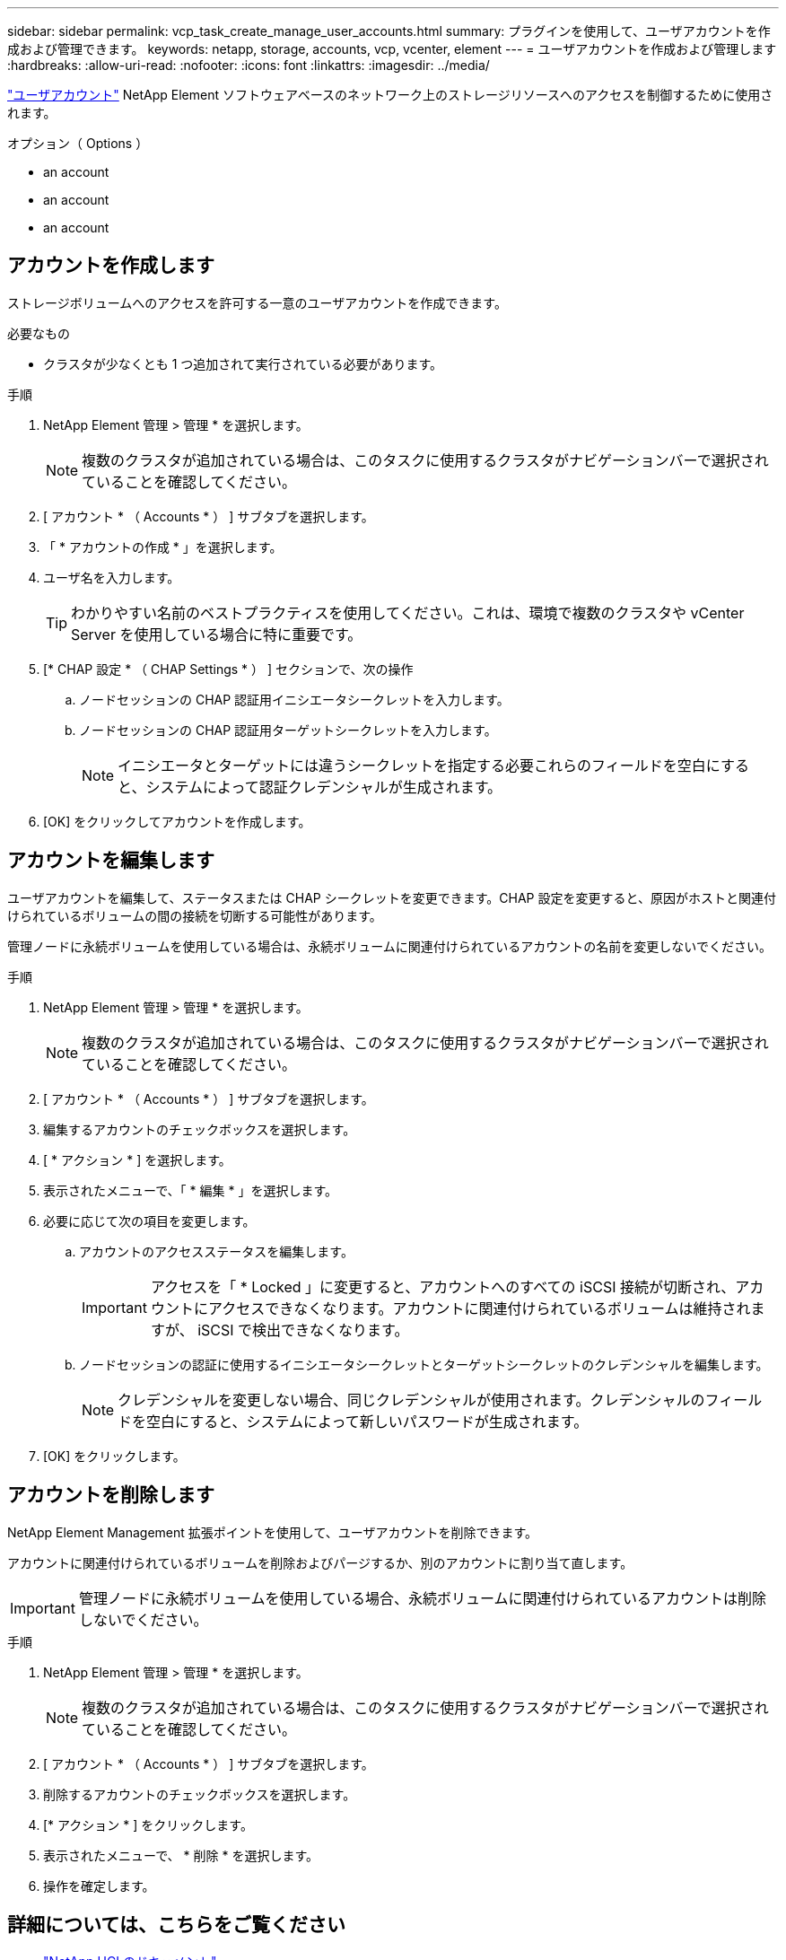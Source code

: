 ---
sidebar: sidebar 
permalink: vcp_task_create_manage_user_accounts.html 
summary: プラグインを使用して、ユーザアカウントを作成および管理できます。 
keywords: netapp, storage, accounts, vcp, vcenter, element 
---
= ユーザアカウントを作成および管理します
:hardbreaks:
:allow-uri-read: 
:nofooter: 
:icons: font
:linkattrs: 
:imagesdir: ../media/


[role="lead"]
link:vcp_concept_accounts.html["ユーザアカウント"^] NetApp Element ソフトウェアベースのネットワーク上のストレージリソースへのアクセスを制御するために使用されます。

.オプション（ Options ）
*  an account
*  an account
*  an account




== アカウントを作成します

ストレージボリュームへのアクセスを許可する一意のユーザアカウントを作成できます。

.必要なもの
* クラスタが少なくとも 1 つ追加されて実行されている必要があります。


.手順
. NetApp Element 管理 > 管理 * を選択します。
+

NOTE: 複数のクラスタが追加されている場合は、このタスクに使用するクラスタがナビゲーションバーで選択されていることを確認してください。

. [ アカウント * （ Accounts * ） ] サブタブを選択します。
. 「 * アカウントの作成 * 」を選択します。
. ユーザ名を入力します。
+

TIP: わかりやすい名前のベストプラクティスを使用してください。これは、環境で複数のクラスタや vCenter Server を使用している場合に特に重要です。

. [* CHAP 設定 * （ CHAP Settings * ） ] セクションで、次の操作
+
.. ノードセッションの CHAP 認証用イニシエータシークレットを入力します。
.. ノードセッションの CHAP 認証用ターゲットシークレットを入力します。
+

NOTE: イニシエータとターゲットには違うシークレットを指定する必要これらのフィールドを空白にすると、システムによって認証クレデンシャルが生成されます。



. [OK] をクリックしてアカウントを作成します。




== アカウントを編集します

ユーザアカウントを編集して、ステータスまたは CHAP シークレットを変更できます。CHAP 設定を変更すると、原因がホストと関連付けられているボリュームの間の接続を切断する可能性があります。

管理ノードに永続ボリュームを使用している場合は、永続ボリュームに関連付けられているアカウントの名前を変更しないでください。

.手順
. NetApp Element 管理 > 管理 * を選択します。
+

NOTE: 複数のクラスタが追加されている場合は、このタスクに使用するクラスタがナビゲーションバーで選択されていることを確認してください。

. [ アカウント * （ Accounts * ） ] サブタブを選択します。
. 編集するアカウントのチェックボックスを選択します。
. [ * アクション * ] を選択します。
. 表示されたメニューで、「 * 編集 * 」を選択します。
. 必要に応じて次の項目を変更します。
+
.. アカウントのアクセスステータスを編集します。
+

IMPORTANT: アクセスを「 * Locked 」に変更すると、アカウントへのすべての iSCSI 接続が切断され、アカウントにアクセスできなくなります。アカウントに関連付けられているボリュームは維持されますが、 iSCSI で検出できなくなります。

.. ノードセッションの認証に使用するイニシエータシークレットとターゲットシークレットのクレデンシャルを編集します。
+

NOTE: クレデンシャルを変更しない場合、同じクレデンシャルが使用されます。クレデンシャルのフィールドを空白にすると、システムによって新しいパスワードが生成されます。



. [OK] をクリックします。




== アカウントを削除します

NetApp Element Management 拡張ポイントを使用して、ユーザアカウントを削除できます。

アカウントに関連付けられているボリュームを削除およびパージするか、別のアカウントに割り当て直します。


IMPORTANT: 管理ノードに永続ボリュームを使用している場合、永続ボリュームに関連付けられているアカウントは削除しないでください。

.手順
. NetApp Element 管理 > 管理 * を選択します。
+

NOTE: 複数のクラスタが追加されている場合は、このタスクに使用するクラスタがナビゲーションバーで選択されていることを確認してください。

. [ アカウント * （ Accounts * ） ] サブタブを選択します。
. 削除するアカウントのチェックボックスを選択します。
. [* アクション * ] をクリックします。
. 表示されたメニューで、 * 削除 * を選択します。
. 操作を確定します。




== 詳細については、こちらをご覧ください

* https://docs.netapp.com/us-en/hci/index.html["NetApp HCI のドキュメント"^]
* https://www.netapp.com/data-storage/solidfire/documentation["SolidFire and Element Resources ページにアクセスします"^]


